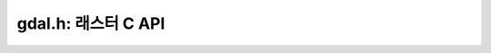 .. _raster_c_api:

================================================================================
gdal.h: 래스터 C API
================================================================================

.. doxygenfile:: gdal.h
   :project: api
